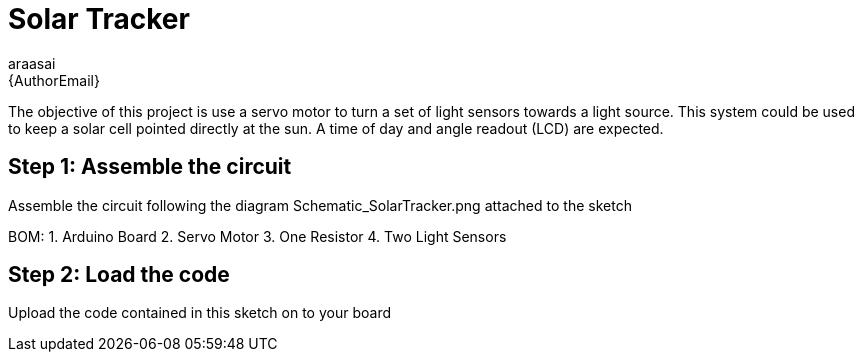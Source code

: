 :Author: araasai
:Email: {AuthorEmail}
:Date: 11/01/2021
:Revision: version#
:License: Public Domain

= Solar Tracker

The objective of this project is use a servo motor to turn a set of light sensors towards a light source.
This system could be used to keep a solar cell pointed directly at the sun. A time of day and angle
readout (LCD) are expected. 

== Step 1: Assemble the circuit

Assemble the circuit following the diagram Schematic_SolarTracker.png attached to the sketch

BOM: 
 1. Arduino Board
 2. Servo Motor
 3. One Resistor
 4. Two Light Sensors

== Step 2: Load the code

Upload the code contained in this sketch on to your board

